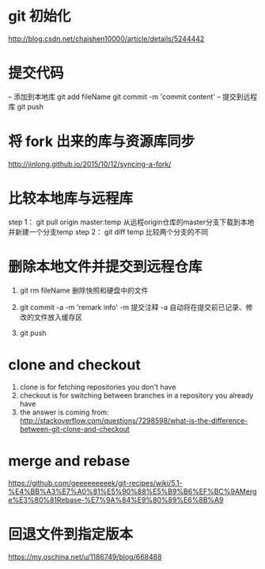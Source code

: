 * git 初始化
  http://blog.csdn.net/chaishen10000/article/details/5244442
*  提交代码
	-- 添加到本地库
	git add fileName
	git commit -m 'commit content'
	-- 提交到远程库
	git push
*  将 fork 出来的库与资源库同步
	http://jinlong.github.io/2015/10/12/syncing-a-fork/

* 比较本地库与远程库
	step 1：
	     git pull origin master:temp
	     从远程origin仓库的master分支下载到本地并新建一个分支temp
	step 2：
	     git diff temp
	     比较两个分支的不同

* 删除本地文件并提交到远程仓库
  1. git rm fileName
     删除快照和硬盘中的文件
     
  2. git commit -a -m 'remark info'
     -m 提交注释
     -a 自动将在提交前已记录、修改的文件放入缓存区

  3. git push
* clone and checkout
 1.  clone is for fetching repositories you don't have
 2.  checkout  is for switching between branches in a repository you already have
 3.  the answer is coming from: http://stackoverflow.com/questions/7298598/what-is-the-difference-between-git-clone-and-checkout
* merge and rebase
  https://github.com/geeeeeeeeek/git-recipes/wiki/5.1-%E4%BB%A3%E7%A0%81%E5%90%88%E5%B9%B6%EF%BC%9AMerge%E3%80%81Rebase-%E7%9A%84%E9%80%89%E6%8B%A9
* 回退文件到指定版本
  https://my.oschina.net/u/1186749/blog/668488
